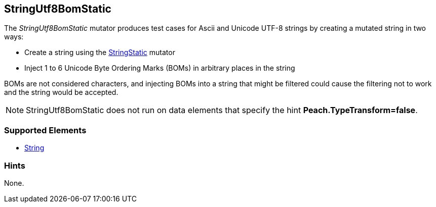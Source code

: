 <<<
[[Mutators_StringUtf8BomStatic]]
== StringUtf8BomStatic

The _StringUtf8BomStatic_ mutator produces test cases for Ascii and Unicode UTF-8 strings by creating a mutated string in two ways:

* Create a string using the xref:StringStatic[StringStatic] mutator
* Inject 1 to 6 Unicode Byte Ordering Marks (BOMs) in arbitrary places in the string

BOMs are not considered characters, and injecting BOMs into a string that might be filtered could cause 
the filtering not to work and the string would be accepted.

NOTE: StringUtf8BomStatic does not run on data elements that specify the hint *Peach.TypeTransform=false*.

=== Supported Elements

 * xref:String[String]

=== Hints

None.
